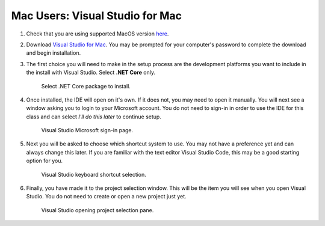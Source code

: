 Mac Users: Visual Studio for Mac
================================

#. Check that you are using supported MacOS version `here <https://docs.microsoft.com/en-us/dotnet/core/install/macos#supported-releases>`__.

#. Download `Visual Studio for Mac <https://visualstudio.microsoft.com/vs/mac/net/>`__. You may be prompted for your 
   computer's password to complete the download and begin installation.

#. The first choice you will need to make in the setup process are the development platforms you want to include in 
   the install with Visual Studio. Select **.NET Core** only.

   .. figure:: ./figures/vsmac-dotnetcore-install.png
      :alt: Select Visual Studio .NET Core package to install.

      Select .NET Core package to install.

#. Once installed, the IDE will open on it's own. If it does not, you may need to open it manually. You will next 
   see a window asking you to login to your Microsoft account. You do not need to sign-in in order to use the 
   IDE for this class and can select *I'll do this later* to continue setup.

   .. figure:: ./figures/vsmac-microsoft-account.png
      :alt: Visual Studio Microsoft sign-in page.

      Visual Studio Microsoft sign-in page.
      
#. Next you will be asked to choose which shortcut system to use. You may not have a preference yet and can always
   change this later. If you are familiar with the text editor Visual Studio Code, this may be a good starting option
   for you.

   .. figure:: ./figures/vsmac-shortcut-selection.png
      :alt: Visual Studio keyboard shortcut selection.

      Visual Studio keyboard shortcut selection.

#. Finally, you have made it to the project selection window. This will be the item you will see when you open 
   Visual Studio. You do not need to create or open a new project just yet.

   .. figure:: ./figures/vsmac-project-opener.png
      :alt: Visual Studio opening project selection pane.

      Visual Studio opening project selection pane.


